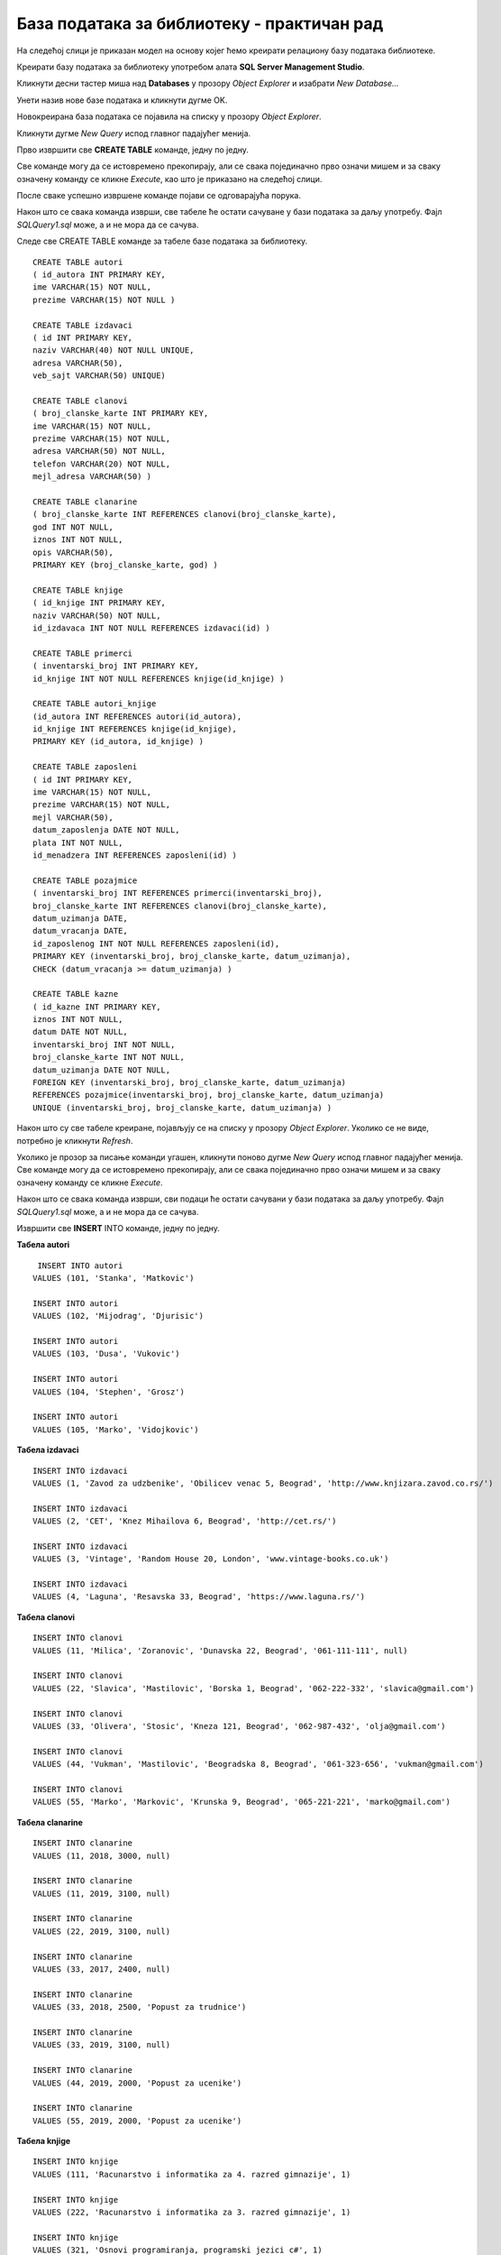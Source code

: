 База података за библиотеку - практичан рад
===========================================

.. suggestionnote::

    До сада смо видели један део базе података за **библиотеку** у којем се складиште подаци о свим примерцима књига које се налазе у библиотеци. Комплетна база података има још неке табеле. Члановима библиотеке издајемо примерке књига које траже и водимо рачуна о томе када су узели књигу, и да ли су је вратили у року. Члан библиотеке се постаје након учлањења, процеса који подразумева да се оставе лични подаци као што су: име, презиме, адреса, број телефона, број личне карте... Уколико члан не врати књигу на време, потребно је да плати казну. За све позајмице су задужени библиотекари, тј. особе запослене у библиотеци. 

    Следи детаљно упутство како да се креира комплетна база података за библиотеку.  

    Приказани пример базе података за библиотеку ћемо касније употребити тако што ћемо креирати програме у којима ћемо јој приступати. 

На следећој слици је приказан модел на основу којег ћемо креирати релациону базу података библиотеке. 

.. infonote::

    **НАПОМЕНА**: Детаљни процес добијања овог модела је описан у оквиру материјала за предмет „Базе података“ у трећем разреду гимназије за ученике са посебним способностима за рачунарство и информатику, који се налази на следећој адреси:

    https://petlja.org/kurs/7963

.. image:: ../../_images/slika_121a.jpg
    :width: 800
    :align: center

Креирати базу података за библиотеку употребом алата **SQL Server Management Studio**. 

.. infonote::

    **НАПОМЕНА**: Уколико си у трећем разреду креирао базу података за библиотеку, вероватно је већ имаш на рачунару и није потребно да је поново креираш.

Кликнути десни тастер миша над **Databases** у прозору *Object Explorer* и изабрати *New Database...*

.. image:: ../../_images/slika_121b.jpg
    :width: 400
    :align: center

Унети назив нове базе података и кликнути дугме OK. 

.. image:: ../../_images/slika_121c.jpg
    :width: 600
    :align: center

Новокреирана база података се појавила на списку у прозору *Object Explorer*.

.. image:: ../../_images/slika_121d.jpg
    :width: 400
    :align: center

Кликнути дугме *New Query* испод главног падајућег менија. 

.. image:: ../../_images/slika_121e.jpg
    :width: 400
    :align: center

Прво извршити све **CREATE TABLE** команде, једну по једну.

.. learnmorenote::

    **ВАЖНО: Редослед је битан!** Пре креирања табеле која има страни кључ неопходно је креирати табелу на коју она показује. 

Све команде могу да се истовремено прекопирају, али се свака појединачно прво означи мишем и за сваку означену команду се кликне *Execute*, као што је приказано на следећој слици. 

.. image:: ../../_images/slika_121f.jpg
    :width: 600
    :align: center

После сваке успешно извршене команде појави се одговарајућа порука.

.. image:: ../../_images/slika_121g.jpg
    :width: 400
    :align: center

Након што се свака команда изврши, све табеле ће остати сачуване у бази података за даљу употребу. Фајл *SQLQuery1.sql* може, а и не мора да се сачува.

Следе све CREATE TABLE команде за табеле базе података за библиотеку. 

::

    CREATE TABLE autori
    ( id_autora INT PRIMARY KEY, 
    ime VARCHAR(15) NOT NULL, 
    prezime VARCHAR(15) NOT NULL )

    CREATE TABLE izdavaci
    ( id INT PRIMARY KEY, 
    naziv VARCHAR(40) NOT NULL UNIQUE, 
    adresa VARCHAR(50), 
    veb_sajt VARCHAR(50) UNIQUE)

    CREATE TABLE clanovi
    ( broj_clanske_karte INT PRIMARY KEY, 
    ime VARCHAR(15) NOT NULL, 
    prezime VARCHAR(15) NOT NULL, 
    adresa VARCHAR(50) NOT NULL, 
    telefon VARCHAR(20) NOT NULL,
    mejl_adresa VARCHAR(50) )

    CREATE TABLE clanarine
    ( broj_clanske_karte INT REFERENCES clanovi(broj_clanske_karte), 
    god INT NOT NULL, 
    iznos INT NOT NULL, 
    opis VARCHAR(50), 
    PRIMARY KEY (broj_clanske_karte, god) )

    CREATE TABLE knjige
    ( id_knjige INT PRIMARY KEY, 
    naziv VARCHAR(50) NOT NULL, 
    id_izdavaca INT NOT NULL REFERENCES izdavaci(id) )

    CREATE TABLE primerci
    ( inventarski_broj INT PRIMARY KEY, 
    id_knjige INT NOT NULL REFERENCES knjige(id_knjige) )

    CREATE TABLE autori_knjige
    (id_autora INT REFERENCES autori(id_autora),
    id_knjige INT REFERENCES knjige(id_knjige), 
    PRIMARY KEY (id_autora, id_knjige) )

    CREATE TABLE zaposleni
    ( id INT PRIMARY KEY, 
    ime VARCHAR(15) NOT NULL, 
    prezime VARCHAR(15) NOT NULL,
    mejl VARCHAR(50),
    datum_zaposlenja DATE NOT NULL,
    plata INT NOT NULL,
    id_menadzera INT REFERENCES zaposleni(id) )

    CREATE TABLE pozajmice
    ( inventarski_broj INT REFERENCES primerci(inventarski_broj), 
    broj_clanske_karte INT REFERENCES clanovi(broj_clanske_karte), 
    datum_uzimanja DATE, 
    datum_vracanja DATE, 
    id_zaposlenog INT NOT NULL REFERENCES zaposleni(id),
    PRIMARY KEY (inventarski_broj, broj_clanske_karte, datum_uzimanja), 
    CHECK (datum_vracanja >= datum_uzimanja) )

    CREATE TABLE kazne
    ( id_kazne INT PRIMARY KEY,
    iznos INT NOT NULL,
    datum DATE NOT NULL,  
    inventarski_broj INT NOT NULL, 
    broj_clanske_karte INT NOT NULL, 
    datum_uzimanja DATE NOT NULL,
    FOREIGN KEY (inventarski_broj, broj_clanske_karte, datum_uzimanja) 
    REFERENCES pozajmice(inventarski_broj, broj_clanske_karte, datum_uzimanja) 
    UNIQUE (inventarski_broj, broj_clanske_karte, datum_uzimanja) )

Након што су све табеле креиране, појављују се на списку у прозору *Object Explorer*. Уколико се не виде, потребно је кликнути *Refresh*.

.. image:: ../../_images/slika_121h.jpg
    :width: 400
    :align: center

Уколико је прозор за писање команди угашен, кликнути поново дугме *New Query* испод главног падајућег менија. Све команде могу да се истовремено прекопирају, али се свака појединачно прво означи мишем и за сваку означену команду се кликне *Execute*. 

Након што се свака команда изврши, сви подаци ће остати сачувани у бази података за даљу употребу. Фајл *SQLQuery1.sql* може, а и не мора да се сачува.

Извршити све **INSERT** INTO команде, једну по једну.

.. learnmorenote::

    **ВАЖНО: Редослед је битан!**

**Табела autori**

::

     INSERT INTO autori
    VALUES (101, 'Stanka', 'Matkovic')

    INSERT INTO autori
    VALUES (102, 'Mijodrag', 'Djurisic')

    INSERT INTO autori
    VALUES (103, 'Dusa', 'Vukovic')

    INSERT INTO autori
    VALUES (104, 'Stephen', 'Grosz')

    INSERT INTO autori
    VALUES (105, 'Marko', 'Vidojkovic')

**Табела izdavaci**

::

    
    INSERT INTO izdavaci
    VALUES (1, 'Zavod za udzbenike', 'Obilicev venac 5, Beograd', 'http://www.knjizara.zavod.co.rs/')

    INSERT INTO izdavaci
    VALUES (2, 'CET', 'Knez Mihailova 6, Beograd', 'http://cet.rs/')

    INSERT INTO izdavaci
    VALUES (3, 'Vintage', 'Random House 20, London', 'www.vintage-books.co.uk')

    INSERT INTO izdavaci
    VALUES (4, 'Laguna', 'Resavska 33, Beograd', 'https://www.laguna.rs/')

**Табела clanovi**

::

    INSERT INTO clanovi
    VALUES (11, 'Milica', 'Zoranovic', 'Dunavska 22, Beograd', '061-111-111', null)

    INSERT INTO clanovi
    VALUES (22, 'Slavica', 'Mastilovic', 'Borska 1, Beograd', '062-222-332', 'slavica@gmail.com')

    INSERT INTO clanovi
    VALUES (33, 'Olivera', 'Stosic', 'Kneza 121, Beograd', '062-987-432', 'olja@gmail.com')

    INSERT INTO clanovi
    VALUES (44, 'Vukman', 'Mastilovic', 'Beogradska 8, Beograd', '061-323-656', 'vukman@gmail.com')

    INSERT INTO clanovi
    VALUES (55, 'Marko', 'Markovic', 'Krunska 9, Beograd', '065-221-221', 'marko@gmail.com')

**Табела clanarine**

::

    INSERT INTO clanarine
    VALUES (11, 2018, 3000, null)

    INSERT INTO clanarine
    VALUES (11, 2019, 3100, null)

    INSERT INTO clanarine
    VALUES (22, 2019, 3100, null)

    INSERT INTO clanarine
    VALUES (33, 2017, 2400, null)

    INSERT INTO clanarine
    VALUES (33, 2018, 2500, 'Popust za trudnice')

    INSERT INTO clanarine
    VALUES (33, 2019, 3100, null)

    INSERT INTO clanarine
    VALUES (44, 2019, 2000, 'Popust za ucenike')

    INSERT INTO clanarine
    VALUES (55, 2019, 2000, 'Popust za ucenike')

**Табела knjige**

::

    INSERT INTO knjige 
    VALUES (111, 'Racunarstvo i informatika za 4. razred gimnazije', 1)

    INSERT INTO knjige 
    VALUES (222, 'Racunarstvo i informatika za 3. razred gimnazije', 1)

    INSERT INTO knjige 
    VALUES (321, 'Osnovi programiranja, programski jezici c#', 1)

    INSERT INTO knjige 
    VALUES (555, 'PROGRAMIRANJE - klase i objekti', 2)

    INSERT INTO knjige 
    VALUES (323, 'Veb programiranje', 2)

    INSERT INTO knjige 
    VALUES (999, 'The Examined Life', 3)

    INSERT INTO knjige 
    VALUES (414, 'Kandze', 4)

    INSERT INTO knjige 
    VALUES (415, 'E bas vam hvala', 4)

**Табела primerci**

::

    INSERT INTO primerci 
    VALUES (12345, 111)

    INSERT INTO primerci 
    VALUES (12346, 111)

    INSERT INTO primerci 
    VALUES (12347, 222)

    INSERT INTO primerci 
    VALUES (12348, 321)

    INSERT INTO primerci 
    VALUES (12349, 321)

    INSERT INTO primerci 
    VALUES (13001, 555)

    INSERT INTO primerci 
    VALUES (13002, 555)

    INSERT INTO primerci 
    VALUES (13003, 555)

    INSERT INTO primerci 
    VALUES (13004, 555)

    INSERT INTO primerci 
    VALUES (13005, 555)

    INSERT INTO primerci 
    VALUES (14001, 323)

    INSERT INTO primerci 
    VALUES (14002, 323)

    INSERT INTO primerci 
    VALUES (14003, 323)

    INSERT INTO primerci 
    VALUES (15001, 999)

    INSERT INTO primerci 
    VALUES (16001, 414)

    INSERT INTO primerci 
    VALUES (17001, 415)

    INSERT INTO primerci 
    VALUES (17002, 415)

    INSERT INTO primerci 
    VALUES (17003, 415)

**Табела autori_knjige**

::

    INSERT INTO autori_knjige
    VALUES (101, 111)

    INSERT INTO autori_knjige
    VALUES (101, 222)

    INSERT INTO autori_knjige
    VALUES (101, 321)

    INSERT INTO autori_knjige
    VALUES (102, 321)

    INSERT INTO autori_knjige
    VALUES (103, 321)

    INSERT INTO autori_knjige
    VALUES (102, 111)

    INSERT INTO autori_knjige
    VALUES (102, 222)

    INSERT INTO autori_knjige
    VALUES (103, 111)

    INSERT INTO autori_knjige
    VALUES (103, 555)

    INSERT INTO autori_knjige
    VALUES (103, 323)

    INSERT INTO autori_knjige
    VALUES (101, 323)

    INSERT INTO autori_knjige
    VALUES (102, 323)

    INSERT INTO autori_knjige
    VALUES (104, 999)

    INSERT INTO autori_knjige
    VALUES (105, 414)

    INSERT INTO autori_knjige
    VALUES (105, 415)

**Табела zaposleni**

::


    INSERT INTO zaposleni
    VALUES (1, 'Jovan', 'Jovanovic', 'jjovanovic@biblioteka.rs', '2002-09-23', 95000, null)

    INSERT INTO zaposleni
    VALUES (2, 'Vojin', 'Pupavac', 'vpupavac@biblioteka.rs', '2010-11-20', 70000, 1)

    INSERT INTO zaposleni
    VALUES (3, 'Ana', 'Milosavljevic', 'amilosavljevic@biblioteka.rs','2015-10-25', 60000, 1)

    INSERT INTO zaposleni
    VALUES (4, 'Nemanja', 'Granic', 'ngranic@biblioteka.rs', '2010-11-20', 62000, 1)

    INSERT INTO zaposleni
    VALUES (5, 'Aleksandar', 'Jovic', 'ajovic@biblioteka.rs', '2014-05-25', 50000, 2)

    INSERT INTO zaposleni
    VALUES (6, 'Iva', 'Lazovic', 'ilazovic@biblioteka.rs', '2015-07-20', 50000, 2)


    INSERT INTO zaposleni
    VALUES (7, 'Lena', 'Kulic', 'lkulic@biblioteka.rs', '2017-10-12', 45000, 3)

    INSERT INTO zaposleni
    VALUES (8, 'Maja', 'Petrovic', 'mpetrovic@biblioteka.rs', '2015-03-02', 46000, 3)

    INSERT INTO zaposleni
    VALUES (9, 'Petar', 'Petrovic', 'ppetrovic@biblioteka.rs', '2018-10-01', 42000, 3)

**Табела pozajmice**

::

    INSERT INTO pozajmice
    VALUES (12345, 33, '2019-03-27', '2019-04-15', 5)

    INSERT INTO pozajmice
    VALUES (12347, 33, '2019-04-15', '2019-04-27', 6)

    INSERT INTO pozajmice
    VALUES (12349, 33, '2019-04-27', '2019-05-20', 6)

    INSERT INTO pozajmice
    VALUES (13003, 33, '2019-05-20', null , 5)

    INSERT INTO pozajmice
    VALUES (17003, 33, '2019-05-20', null , 5)

    INSERT INTO pozajmice
    VALUES (13001, 22, '2018-10-10', '2019-02-18', 5)

    INSERT INTO pozajmice
    VALUES (17001, 22, '2019-02-18', '2019-02-25', 6)

    INSERT INTO pozajmice
    VALUES (13005, 22, '2019-02-25', '2019-03-07', 5)

    INSERT INTO pozajmice
    VALUES (16001, 22, '2019-03-07', '2019-05-21', 5)

    INSERT INTO pozajmice
    VALUES (17002, 22, '2019-05-21', null, 6)

    INSERT INTO pozajmice
    VALUES (12345, 22, '2019-05-21', null, 6)

    INSERT INTO pozajmice
    VALUES (12347, 22, '2019-05-21', null, 6)

    INSERT INTO pozajmice
    VALUES (17003, 55, '2019-01-15', '2019-04-15', 5)

    INSERT INTO pozajmice
    VALUES (15001, 11, '2019-03-15', '2019-04-01', 6)

    INSERT INTO pozajmice
    VALUES (16001, 11, '2019-04-01', '2019-04-16', 6)

    INSERT INTO pozajmice
    VALUES (12345, 11, '2019-04-16', '2019-04-28', 6)

    INSERT INTO pozajmice
    VALUES (12347, 11, '2019-04-28', '2019-05-22', 6)

    INSERT INTO pozajmice
    VALUES (12349, 11, '2019-05-22', null, 6)

**Табела kazne**

::

    INSERT INTO kazne
    VALUES (1, 500, '2019-02-18', 13001, 22, '2018-10-10')

    INSERT INTO kazne
    VALUES (2, 500, '2019-05-21', 16001, 22, '2019-03-07')

    INSERT INTO kazne
    VALUES (3, 400, '2019-04-15', 17003, 55, '2019-01-15')

Након што је креирана комплетна база података, можемо да креирамо њен **дијаграм**. Кликнути десни тастер миша над *Database Diagrams* под базом података за библиотеку, и изабрати *New Database Diagram*. 

.. image:: ../../_images/slika_121i.jpg
    :width: 400
    :align: center

У наредном кораку додати све табеле. 

.. image:: ../../_images/slika_121j.jpg
    :width: 400
    :align: center

Према потреби увећати или умањити слику и испремештати табеле. Добијени дијаграм је приказан на следећој слици. 

.. image:: ../../_images/slika_121k.jpg
    :width: 800
    :align: center

Дијаграм може да се сачува. 

.. image:: ../../_images/slika_121l.jpg
    :width: 400
    :align: center

Након чувања може да се пронађе у прозору *Object Explorer* и да се поново отвори. Уколико се не прикаже одмах, потребно је урадити *Refresh*.

.. image:: ../../_images/slika_121m.jpg
    :width: 400
    :align: center